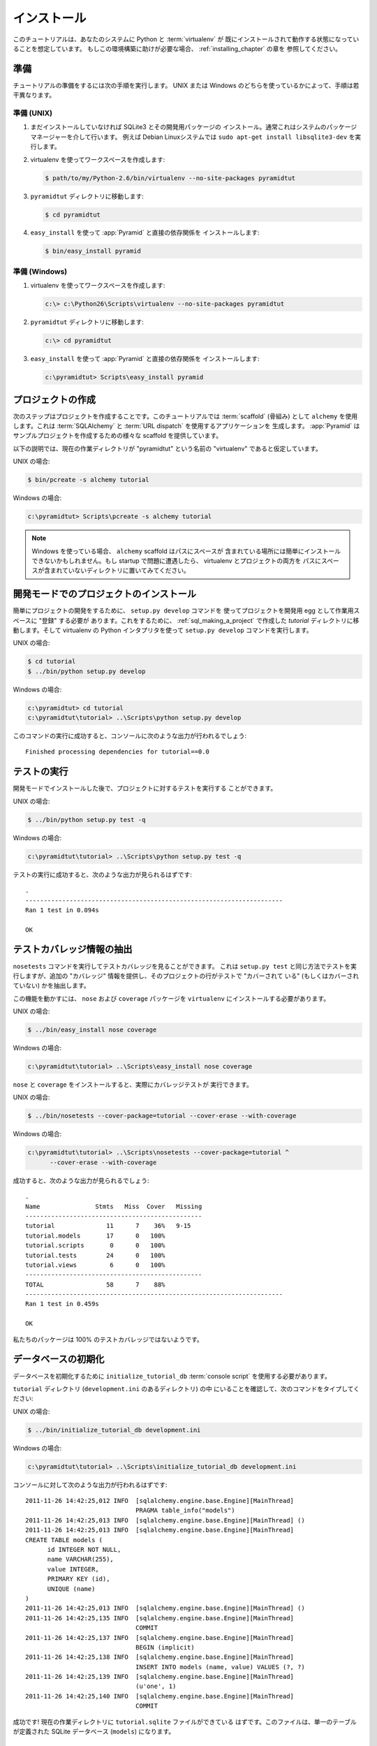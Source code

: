 .. Installation

============
インストール
============

.. This tutorial assumes that Python and :term:`virtualenv` are already installed
.. and working in your system. If you need help setting this up, you should
.. refer to the chapters on :ref:`installing_chapter`.

このチュートリアルは、あなたのシステムに Python と :term:`virtualenv` が
既にインストールされて動作する状態になっていることを想定しています。
もしこの環境構築に助けが必要な場合、 :ref:`installing_chapter` の章を
参照してください。


.. Preparation

準備
===========

.. Please take the following steps to prepare for the tutorial.  The
.. steps are slightly different depending on whether you're using UNIX or
.. Windows.

チュートリアルの準備をするには次の手順を実行します。
UNIX または Windows のどちらを使っているかによって、手順は若干異なります。


.. Preparation, UNIX

準備 (UNIX)
-----------------

.. #. Install SQLite3 and its development packages if you don't already
..    have them installed.  Usually this is via your system's package
..    manager.  For example, on a Debian Linux system, do ``sudo apt-get
..    install libsqlite3-dev``.

1. まだインストールしていなければ SQLite3 とその開発用パッケージの
   インストール。通常これはシステムのパッケージマネージャーを介して行います。
   例えば Debian Linuxシステムでは ``sudo apt-get install
   libsqlite3-dev`` を実行します。


.. #. Use your Python's virtualenv to make a workspace:

2. virtualenv を使ってワークスペースを作成します:


   .. code-block:: text

      $ path/to/my/Python-2.6/bin/virtualenv --no-site-packages pyramidtut


.. #. Switch to the ``pyramidtut`` directory:

3. ``pyramidtut`` ディレクトリに移動します:


   .. code-block:: text

      $ cd pyramidtut


.. #. Use ``easy_install`` to get :app:`Pyramid` and its direct
..    dependencies installed:

4. ``easy_install`` を使って :app:`Pyramid` と直接の依存関係を
   インストールします:


   .. code-block:: text

      $ bin/easy_install pyramid


.. Preparation, Windows

準備 (Windows)
--------------------

.. #. Use your Python's virtualenv to make a workspace:

1. virtualenv を使ってワークスペースを作成します:


   .. code-block:: text

      c:\> c:\Python26\Scripts\virtualenv --no-site-packages pyramidtut


.. #. Switch to the ``pyramidtut`` directory:

2. ``pyramidtut`` ディレクトリに移動します:


   .. code-block:: text

      c:\> cd pyramidtut


.. #. Use ``easy_install`` to get :app:`Pyramid` and its direct
..    dependencies installed:

3. ``easy_install`` を使って :app:`Pyramid` と直接の依存関係を
   インストールします:


   .. code-block:: text

      c:\pyramidtut> Scripts\easy_install pyramid


.. Making a Project

.. _sql_making_a_project:

プロジェクトの作成
==================

.. Your next step is to create a project.  For this tutorial, we will use the
.. :term:`scaffold` named ``alchemy``, which generates an application
.. that uses :term:`SQLAlchemy` and :term:`URL dispatch`.  :app:`Pyramid`
.. supplies a variety of scaffolds to generate sample projects.

次のステップはプロジェクトを作成することです。このチュートリアルでは
:term:`scaffold` (骨組み) として ``alchemy`` を使用します。これは
:term:`SQLAlchemy` と :term:`URL dispatch` を使用するアプリケーションを
生成します。 :app:`Pyramid` はサンプルプロジェクトを作成するための様々な
scaffold を提供しています。


.. The below instructions assume your current working directory is the
.. "virtualenv" named "pyramidtut".

以下の説明では、現在の作業ディレクトリが "pyramidtut" という名前の
"virtualenv" であると仮定しています。


.. On UNIX:

UNIX の場合:


.. code-block:: text

   $ bin/pcreate -s alchemy tutorial


.. On Windows:

Windows の場合:


.. code-block:: text

   c:\pyramidtut> Scripts\pcreate -s alchemy tutorial


.. .. note:: If you are using Windows, the ``alchemy``
..    scaffold may not deal gracefully with installation into a
..    location that contains spaces in the path.  If you experience
..    startup problems, try putting both the virtualenv and the project
..    into directories that do not contain spaces in their paths.

.. note::

   Windows を使っている場合、 ``alchemy`` scaffold はパスにスペースが
   含まれている場所には簡単にインストールできないかもしれません。もし
   startup で問題に遭遇したら、 virtualenv とプロジェクトの両方を
   パスにスペースが含まれていないディレクトリに置いてみてください。


.. Installing the Project in "Development Mode"

開発モードでのプロジェクトのインストール
============================================

.. In order to do development on the project easily, you must "register"
.. the project as a development egg in your workspace using the
.. ``setup.py develop`` command.  In order to do so, cd to the `tutorial`
.. directory you created in :ref:`sql_making_a_project`, and run the
.. ``setup.py develop`` command using the virtualenv Python interpreter.

簡単にプロジェクトの開発をするために、 ``setup.py develop`` コマンドを
使ってプロジェクトを開発用 egg として作業用スペースに "登録" する必要が
あります。これをするために、 :ref:`sql_making_a_project` で作成した
`tutorial` ディレクトリに移動します。そして virtualenv の Python
インタプリタを使って ``setup.py develop`` コマンドを実行します。


.. On UNIX:

UNIX の場合:


.. code-block:: text

   $ cd tutorial
   $ ../bin/python setup.py develop


.. On Windows:

Windows の場合:


.. code-block:: text

   c:\pyramidtut> cd tutorial
   c:\pyramidtut\tutorial> ..\Scripts\python setup.py develop


.. Success executing this command will end with a line to the console something
.. like:

このコマンドの実行に成功すると、コンソールに次のような出力が行われるでしょう:


::

   Finished processing dependencies for tutorial==0.0


.. Running the Tests

.. _sql_running_tests:

テストの実行
=================

.. After you've installed the project in development mode, you may run
.. the tests for the project.

開発モードでインストールした後で、プロジェクトに対するテストを実行する
ことができます。


.. On UNIX:

UNIX の場合:


.. code-block:: text

   $ ../bin/python setup.py test -q


.. On Windows:

Windows の場合:


.. code-block:: text

   c:\pyramidtut\tutorial> ..\Scripts\python setup.py test -q


.. For a successful test run, you should see output that ends like this:

テストの実行に成功すると、次のような出力が見られるはずです:


::

  .
  ----------------------------------------------------------------------
  Ran 1 test in 0.094s
 
  OK


.. Exposing Test Coverage Information

テストカバレッジ情報の抽出
==================================

.. You can run the ``nosetests`` command to see test coverage
.. information.  This runs the tests in the same way that ``setup.py
.. test`` does but provides additional "coverage" information, exposing
.. which lines of your project are "covered" (or not covered) by the
.. tests.

``nosetests`` コマンドを実行してテストカバレッジを見ることができます。
これは ``setup.py test`` と同じ方法でテストを実行しますが、追加の
"カバレッジ" 情報を提供し、そのプロジェクトの行がテストで "カバーされて
いる" (もしくはカバーされていない) かを抽出します。


.. To get this functionality working, we'll need to install the ``nose`` and
.. ``coverage`` packages into our ``virtualenv``:

この機能を動かすには、 ``nose`` および ``coverage`` パッケージを
``virtualenv`` にインストールする必要があります。


.. On UNIX:

UNIX の場合:


.. code-block:: text

   $ ../bin/easy_install nose coverage


.. On Windows:

Windows の場合:


.. code-block:: text

   c:\pyramidtut\tutorial> ..\Scripts\easy_install nose coverage


.. Once ``nose`` and ``coverage`` are installed, we can actually run the
.. coverage tests.

``nose`` と ``coverage`` をインストールすると、実際にカバレッジテストが
実行できます。


.. On UNIX:

UNIX の場合:


.. code-block:: text

   $ ../bin/nosetests --cover-package=tutorial --cover-erase --with-coverage


.. On Windows:

Windows の場合:


.. code-block:: text

   c:\pyramidtut\tutorial> ..\Scripts\nosetests --cover-package=tutorial ^
         --cover-erase --with-coverage


.. If successful, you will see output something like this:

成功すると、次のような出力が見られるでしょう:


::

  .
  Name               Stmts   Miss  Cover   Missing
  ------------------------------------------------
  tutorial              11      7    36%   9-15
  tutorial.models       17      0   100%   
  tutorial.scripts       0      0   100%   
  tutorial.tests        24      0   100%   
  tutorial.views         6      0   100%   
  ------------------------------------------------
  TOTAL                 58      7    88%   
  ----------------------------------------------------------------------
  Ran 1 test in 0.459s

  OK


.. Looks like our package doesn't quite have 100% test coverage.

私たちのパッケージは 100% のテストカバレッジではないようです。


.. Initializing the Database

データベースの初期化
=========================

.. We need to use the ``initialize_tutorial_db`` :term:`console
.. script` to initialize our database.

データベースを初期化するために ``initialize_tutorial_db``
:term:`console script` を使用する必要があります。


.. Type the following command, make sure you are still in the ``tutorial``
.. directory (the directory with a ``development.ini`` in it):

``tutorial`` ディレクトリ (``development.ini`` のあるディレクトリ) の中
にいることを確認して、次のコマンドをタイプしてください:


.. On UNIX:

UNIX の場合:


.. code-block:: text

   $ ../bin/initialize_tutorial_db development.ini


.. On Windows:

Windows の場合:


.. code-block:: text

   c:\pyramidtut\tutorial> ..\Scripts\initialize_tutorial_db development.ini


.. The output to your console should be something like this:

コンソールに対して次のような出力が行われるはずです:


::

  2011-11-26 14:42:25,012 INFO  [sqlalchemy.engine.base.Engine][MainThread] 
                                PRAGMA table_info("models")
  2011-11-26 14:42:25,013 INFO  [sqlalchemy.engine.base.Engine][MainThread] ()
  2011-11-26 14:42:25,013 INFO  [sqlalchemy.engine.base.Engine][MainThread] 
  CREATE TABLE models (
  	id INTEGER NOT NULL, 
  	name VARCHAR(255), 
  	value INTEGER, 
  	PRIMARY KEY (id), 
  	UNIQUE (name)
  )
  2011-11-26 14:42:25,013 INFO  [sqlalchemy.engine.base.Engine][MainThread] ()
  2011-11-26 14:42:25,135 INFO  [sqlalchemy.engine.base.Engine][MainThread] 
                                COMMIT
  2011-11-26 14:42:25,137 INFO  [sqlalchemy.engine.base.Engine][MainThread] 
                                BEGIN (implicit)
  2011-11-26 14:42:25,138 INFO  [sqlalchemy.engine.base.Engine][MainThread] 
                                INSERT INTO models (name, value) VALUES (?, ?)
  2011-11-26 14:42:25,139 INFO  [sqlalchemy.engine.base.Engine][MainThread] 
                                (u'one', 1)
  2011-11-26 14:42:25,140 INFO  [sqlalchemy.engine.base.Engine][MainThread] 
                                COMMIT


.. Success!  You should now have a ``tutorial.sqlite`` file in your current working
.. directory.  This will be a SQLite database with a single table defined in it
.. (``models``).

成功です! 現在の作業ディレクトリに ``tutorial.sqlite`` ファイルができている
はずです。このファイルは、単一のテーブルが定義された SQLite データベース
(``models``) になります。


.. Starting the Application

.. _wiki2-start-the-application:

アプリケーションの起動
==========================

.. Start the application.

アプリケーションを起動します。


.. On UNIX:

UNIX の場合:


.. code-block:: text

   $ ../bin/pserve development.ini --reload


.. On Windows:

Windows の場合:


.. code-block:: text

   c:\pyramidtut\tutorial> ..\Scripts\pserve development.ini --reload


.. If successful, you will see something like this on your console:

成功すると、コンソールに次のような出力が見られるでしょう:


::

  Starting subprocess with file monitor
  Starting server in PID 8966.
  Starting HTTP server on http://0.0.0.0:6543


.. This means the server is ready to accept requests.

これは、サーバーがリクエストを受け付ける準備ができていることを意味します。


.. At this point, when you visit ``http://localhost:6543/`` in your web browser,
.. you will see the generated application's default page.

この時点で、ウェブブラウザで ``http://localhost:6543/`` を開くと、
生成されたアプリケーションのデフォルトページが表示されるでしょう。


.. One thing you'll notice is the "debug toolbar" icon on right hand side of the
.. page.  You can read more about the purpose of the icon at
.. :ref:`debug_toolbar`.  It allows you to get information about your
.. application while you develop.

ページの右側に "デバッグツールバー" アイコンがあるのに気が付くと思います。
アイコンの用途について詳しいことは :ref:`debug_toolbar` で読むことができます。
それは開発中にアプリケーションに関する情報を取得することができます。


.. Decisions the ``alchemy`` Scaffold Has Made For You

``alchemy`` scaffold が決めてくれること
=================================================================

.. Creating a project using the ``alchemy`` scaffold makes
.. the following assumptions:

``alchemy`` scaffold を使ってプロジェクトを作成すると、次のことが仮定されます:


.. - you are willing to use :term:`SQLAlchemy` as a database access tool

- データベースアクセスツールとして :term:`SQLAlchemy` を使用する


.. - you are willing to use :term:`url dispatch` to map URLs to code.

- URLからコードへのマッピング方法に :term:`url dispatch` を使用する


.. .. note::

..    :app:`Pyramid` supports any persistent storage mechanism (e.g. object
..    database or filesystem files, etc).  It also supports an additional
..    mechanism to map URLs to code (:term:`traversal`).  However, for the
..    purposes of this tutorial, we'll only be using url dispatch and
..    SQLAlchemy.

.. note::

   :app:`Pyramid` は任意の永続化ストレージ機構をサポートしています
   (例えば、オブジェクトデータベースやファイルシステムなど)。
   また、URLからコードへのマッピングを行う追加の方法もサポートします
   (:term:`traversal`)。 しかし、このチュートリアルの用途には
   url dispatch と SQLAlchemy だけを使用します。
